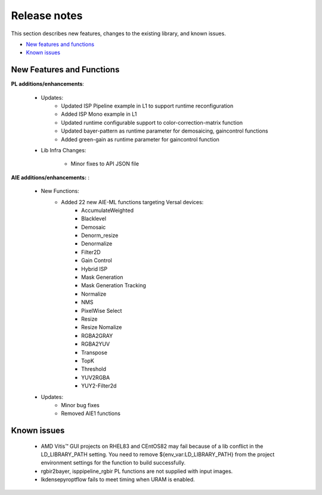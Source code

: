 
.. meta::
   :keywords: New features
   :description: Release notes.
   :xlnxdocumentclass: Document
   :xlnxdocumenttype: Tutorials

.. _releasenotes-xfopencv:

.. 
   Copyright 2024 Advanced Micro Devices, Inc
  
.. `Terms and Conditions <https://www.amd.com/en/corporate/copyright>`_.

Release notes
##############

This section describes new features, changes to the existing library, and known issues.

-  `New features and functions <#pl-new>`_
-  `Known issues <#known-issues>`_

.. _pl-new:

New Features and Functions
============================

**PL additions/enhancements**:
	
	• Updates:
		• Updated ISP Pipeline example in L1 to support runtime reconfiguration
		• Added ISP Mono example in L1
		• Updated runtime configurable support to color-correction-matrix function
		• Updated bayer-pattern as runtime parameter for demosaicing, gaincontrol functions
		• Added green-gain as runtime parameter for gaincontrol function
		
	• Lib Infra Changes:
		
		• Minor fixes to API JSON file
		    
**AIE additions/enhancements:** :

	• New Functions:
		• Added 22 new AIE-ML functions targeting Versal devices:
			• AccumulateWeighted
			• Blacklevel
    			• Demosaic
    			• Denorm_resize
    			• Denormalize		
    			• Filter2D
    			• Gain Control
    			• Hybrid ISP		
			• Mask Generation
    			• Mask Generation Tracking
    			• Normalize
    			• NMS
    			• PixelWise Select
    			• Resize
    			• Resize Nomalize
    			• RGBA2GRAY
    			• RGBA2YUV
    			• Transpose
    			• TopK
    			• Threshold		
    			• YUV2RGBA
    			• YUY2-Filter2d	
	• Updates:
		• Minor bug fixes
		• Removed AIE1 functions

.. _known-issues:

Known issues
==============
 
	• AMD Vitis™ GUI projects on RHEL83 and CEntOS82 may fail because of a lib conflict in the LD_LIBRARY_PATH setting. You need to remove ${env_var:LD_LIBRARY_PATH} from the project environment settings for the function to build successfully.
	• rgbir2bayer, isppipeline_rgbir PL functions are not supplied with input images.
	• lkdensepyroptflow fails to meet timing when URAM is enabled.
